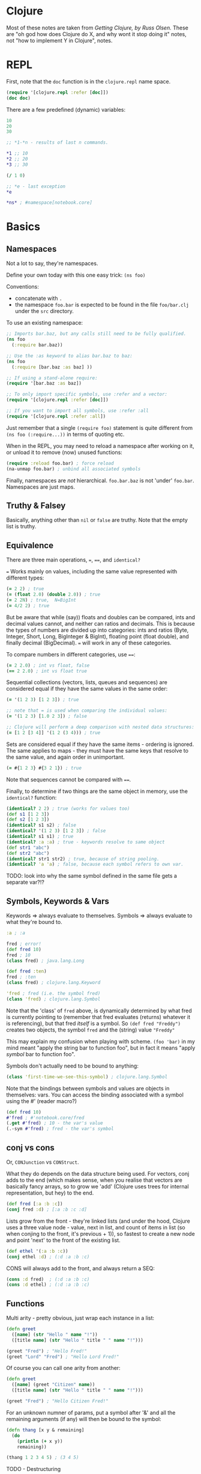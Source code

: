 * Clojure
Most of these notes are taken from /Getting Clojure, by Russ Olsen./  These are "oh god how does Clojure do X, and why wont it stop doing it" notes, not "how to implement Y in Clojure", notes.
* REPL
First, note that the ~doc~ function is in the ~clojure.repl~ name space.

#+begin_src clojure
(require '[clojure.repl :refer [doc]])
(doc doc)
#+end_src

There are a few predefined (dynamic) variables:

#+begin_src clojure
10
20
30

;; *1-*n - results of last n commands.

,*1 ;; 10
,*2 ;; 20
,*3 ;; 30

(/ 1 0)

;; *e - last exception
,*e

,*ns* ; #namespace[notebook.core]
#+end_src
* Basics
** Namespaces
Not a lot to say, they're namespaces.

Define your own today with this one easy trick: ~(ns foo)~

Conventions:
- concatenate with ~.~
- the namespace ~foo.bar~ is expected to be found in the file ~foo/bar.clj~ under the ~src~ directory.

To use an existing namespace:
#+begin_src clojure
;; Imports bar.baz, but any calls still need to be fully qualified.
(ns foo
  (:require bar.baz))

;; Use the :as keyword to alias bar.baz to baz:
(ns foo
  (:require [bar.baz :as baz] ))

;; If using a stand-alone require:
(require '[bar.baz :as baz])

;; To only import specific symbols, use :refer and a vector:
(require '[clojure.repl :refer [doc]])

;; If you want to import all symbols, use :refer :all
(require '[clojure.repl :refer :all])
#+end_src

Just remember that a single ~(require foo)~ statement is quite different from ~(ns foo (:require...))~ in terms of quoting etc.

When in the REPL, you may need to reload a namespace after working on it, or unload it to remove (now) unused functions:
#+begin_src clojure
(require :reload foo.bar) ; force reload
(na-unmap foo.bar) ; unbind all associated symbols
#+end_src

Finally, namespaces are /not/ hierarchical.  ~foo.bar.baz~ is not 'under' ~foo.bar~.  Namespaces are just maps.
** Truthy & Falsey
Basically, anything other than ~nil~ or ~false~ are truthy.  Note that the empty list is truthy.
** Equivalence
There are three main operations, ~=~, ~==~, and ~identical?~

~=~ Works mainly on values, including the same value represented with different types:
#+begin_src clojure
(= 2 2) ; true
(= (float 2.0) (double 2.0)) ; true
(= 2 2N) ; true,  N=BigInt
(= 4/2 2) ; true
#+end_src

But be aware that while (say)) floats and doubles can be compared, ints and decimal values cannot, and neither can ratios and decimals.  This is because the types of numbers are divided up into categories: ints and ratios (Byte, Integer, Short, Long, BigInteger & BigInt), floating point (float double), and finally decimal (BigDecimal).  ~=~ will work in any of these categories.

To compare numbers in different categories, use ~==~:

#+begin_src clojure
(= 2 2.0) ; int vs float, false
(== 2 2.0) ; int vs float true
#+end_src

Sequential collections (vectors, lists, queues and sequences) are considered equal if they have the same values in the same order:

#+begin_src clojure
(= '(1 2 3) [1 2 3]) ; true

;; note that = is used when comparing the individual values:
(= '(1 2 3) [1.0 2 3]) ; false

;; Clojure will perform a deep comparison with nested data structures:
(= [1 2 [3 4]] '(1 2 (3 4))) ; true
#+end_src

Sets are considered equal if they have the same items - ordering is ignored.  The same applies to maps - they must have the same keys that resolve to the same value, and again order in unimportant.

#+begin_src clojure
(= #{1 2 3} #{3 2 1}) ; true
#+end_src

Note that sequences cannot be compared with ~==~.

Finally, to determine if two things are the same object in memory, use the ~identical?~ function:

#+begin_src clojure
(identical? 2 2) ; true (works for values too)
(def s1 [1 2 3])
(def s2 [1 2 3])
(identical? s1 s2) ; false
(identical? '(1 2 3) [1 2 3]) ; false
(identical? s1 s1) ; true
(identical? :a :a) ; true - keywords resolve to same object
(def str1 "abc")
(def str2 "abc")
(identical? str1 str2) ; true, because of string pooling.
(identical? 'a 'a) ; false, because each symbol refers to own var.
#+end_src

TODO: look into why the same symbol defined in the same file gets a separate var?!?
** Symbols, Keywords & Vars
Keywords => always evaluate to themselves.
Symbols => always evaluate to what they're bound to.

#+begin_src clojure
:a ; :a

fred ; error!
(def fred 10)
fred ; 10
(class fred) ; java.lang.Long

(def fred :ten)
fred ; :ten
(class fred) ; clojure.lang.Keyword

'fred ; fred (i.e. the symbol fred)
(class 'fred) ; clojure.lang.Symbol
#+end_src

Note that the 'class' of ~fred~ above, is dynamically determined by what fred is currently pointing to (remember that fred evaluates (returns) whatever it is referencing), but that fred /itself/ is a symbol.  So ~(def fred "Freddy")~ creates two objects, the symbol ~fred~ and the (string) value ~"Freddy"~

This may explain my confusion when playing with scheme.  ~(foo 'bar)~ in my mind meant "apply the string bar to function foo", but in fact it means "apply /symbol/ bar to function foo".

Symbols don't actually need to be bound to anything:

#+begin_src clojure
(class 'first-time-we-see-this-symbol) ; clojure.lang.Symbol
#+end_src

Note that the bindings between symbols and values are objects in themselves: vars.  You can access the binding associated with a symbol using the #' (reader macro?)

#+begin_src clojure
(def fred 10)
#'fred ; #'notebook.core/fred
(.get #'fred) ; 10 - the var's value
(.-sym #'fred) ; fred - the var's symbol
#+end_src

** conj vs cons
Or, ~CONJunction~ vs ~CONStruct~.

What they do depends on the data structure being used.  For vectors, conj adds to the end (which makes sense, when you realise that vectors are basically fancy arrays, so to grow we 'add' (Clojure uses trees for internal representation, but hey) to the end.

#+begin_src clojure
(def fred [:a :b :c])
(conj fred :d) ; [:a :b :c :d]
#+end_src

Lists grow from the front - they're linked lists (and under the hood, Clojure uses a three value node - value, next in list, and count of items in list (so when conjing to the front, it's previous + 1)), so fastest to create a new node and point 'next' to the front of the existing list.

#+begin_src clojure
(def ethel '(:a :b :c))
(conj ethel :d) ; (:d :a :b :c)
#+end_src

CONS will always add to the front, and always return a SEQ:

#+begin_src clojure
(cons :d fred)  ; (:d :a :b :c)
(cons :d ethel) ; (:d :a :b :c)
#+end_src
** Functions
Multi arity - pretty obvious, just wrap each instance in a list:
#+begin_src clojure
(defn greet
  ([name] (str "Hello " name "!"))
  ([title name] (str "Hello " title " " name "!")))

(greet "Fred") ; "Hello Fred!"
(greet "Lord" "Fred") ; "Hello Lord Fred!"

#+end_src

Of course you can call one arity from another:
#+begin_src clojure
(defn greet
  ([name] (greet "Citizen" name))
  ([title name] (str "Hello " title " " name "!")))

(greet "Fred") ; "Hello Citizen Fred!"
#+end_src

For an unknown numner of params, put a symbol after '&' and all the remaining arguments (if any) will then be bound to the symbol:
#+begin_src clojure
(defn thang [x y & remaining]
  (do
    (println (+ x y))
    remaining))

(thang 1 2 3 4 5) ; (3 4 5)
#+end_src

TODO - Destructuring
** Dynamic vars
Actually useful in Clojure, and not the global cluster-fuck I usually associate with dynamic variables (blame Emacs, although a lot of that loathing probably just comes down to a lack of name spaces).

Define dynamic vars with ~^:dynamic~ meta-data.  Note that the convention is to use 'ear-muffs' to indicate that a var is dynamic:

#+begin_src clojure
(def ^:dynamic *fred* 10)
#+end_src

Once defined, it's like a normal var.  However, you can re-bind it for a given scope, kind of like optional lexical binding:

#+begin_src clojure
,*fred* ; 10
(binding [*fred* 5] *fred*) ; 5
#+end_src

So every reference to ~*fred*~ inside of that binding will use the value ~5~ instead of ~10~.

Note that you can set dynamic vars inside a binding:

#+begin_src clojure
(def ^:dynamic *fred* 10)
,*fred* ; 10

(binding [*fred* 5] *fred*) ; 5

(binding [*fred* 5]
  (foo fred) ; fred is 5
  (set! *fred* 7)
  (bar fred) ; fred is 7
  ,*fred*) ; 7

,*fred* ; 10

(set! *fred* 7) ; ERROR!
#+end_src

They seem most useful for things like ~*print-length*~ which you want a standard value for, but may need to change it now and then for the a given context.

** Introspection
There's a fair bit of it, things like the ~ns-map~ or ~namespace~ functions, for instance, but worry about that if I ever need it.
* Type hints
* TODO Error Handling
Basically, it's done with exceptions.  Fark.  One day I'll learn about Scheme's error handling magic...   One day.
* Multimethods
One of the multiple ways that Clojure handles polymorphism.  Single method, multiple implementations, keyed off of the value returned by a dispatch function.

First, define the dispatch function:

#+begin_src clojure
(defn dispatch-on-foo [foo]
  (cond (contains? foo :bar) :bar
        ((and (contains? foo :baz)
              (some-func foo))) :baz
        :else :wagh))
#+end_src

This is also where you define the recognised keys (obviously, they can be any value, doesn't have to be a keyword).

Next, define the template for the multi method:

#+begin_src clojure
(defmulti fooinator dispatch-on-foo)
#+end_src

Finally, create the implementation functions, with a value to key each one off:

#+begin_src clojure
(defmethod fooinator :bar [foo] (...))
(defmethod fooinator :baz [foo] (...))
(defmethod fooinator :wagh [foo] panic!)
#+end_src

Note that you can define an implementation using the ~:default~ keyword, and that without it, an exception will be thrown if no match can be found.

Multimethods can be defined in another file, so useful as an extension point for libraries.
* TODO Pre and Post Conditions
* Threading macros
** ->
This takes an intial value and inserts it as the second item in the
first form.  It then takes the result, and inserts it as the second
item in the second form, and repeats:

#+BEGIN_SRC clojure
(-> [2 5 4 1 3 6]
    (reverse)                           ; [6 3 1 4 5 2]
    (rest)                              ; [3 1 4 5 2]
    (sort)                              ; [1 2 3 4 5]
    (last))                             ; 5
#+END_SRC

Without it, would have to write the above in the usual inside-out
fashion:

#+BEGIN_SRC clojure
(last
 (sort
  (rest
   (reverse [2 5 4 1 3 6]))))           ; 5
#+END_SRC

Remember that is inserts as the /second/ item, so the following works
too:

#+BEGIN_SRC clojure
(-> 5
    (+ 2 2)
    (* 2 3))                            ; 54

(macroexpand-all '(-> 5 (+ 2 2) (* 2 3))) ; (* (+ 5 2 2) 2 3)
#+END_SRC

Finally, for readability, braces can be omitted for functions that
take a single argument:

#+BEGIN_SRC clojure
(-> [5 3 1 4 2]
    sort
    reverse
    first)                              ; 5
#+END_SRC

** ->>
Whereas ~->~ inserts the value/form 'first' (i.e. as the second item in
a form, it's the /first argument/), ~->>~ places the value/form at the end
of the form.  Using a sum-of-squares example (because there are not
enough of those used in functional programming tutorials) you get
something like the following:

#+BEGIN_SRC clojure
(->> (range 10)
     (filter odd?)
     (map #(* % %))
     (reduce +))                        ; 165
#+END_SRC

#+RESULTS:

** as->
For mixed cases, use ~as->~.  The first argument is the value to be threaded, the second is a place-holder token, representing the initial value and subsequent forms:

#+BEGIN_SRC clojure
(as-> [:foo :bar] v
  (map name v)
  (first v)
  (.substring v 1))                     ; "oo"
#+END_SRC

I claim no responsibility for that heavily contrived example.

** Usage
As a rule, most of the core sequence functions like ~map~, ~reduce~, ~into~
etc, take a sequence as their final argument.  So for them, use ~->>~.
Core functions that operate on data structures, usually take it as
their first argument, so use ~->~

For everything else, as-> will probably get the job done.
